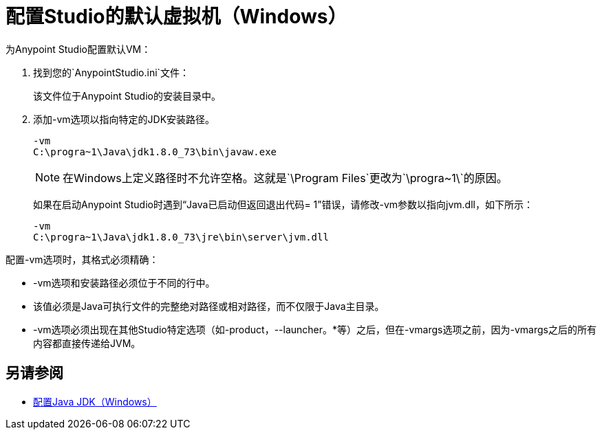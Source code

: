 = 配置Studio的默认虚拟机（Windows）

为Anypoint Studio配置默认VM：

. 找到您的`AnypointStudio.ini`文件：
+
该文件位于Anypoint Studio的安装目录中。
. 添加-vm选项以指向特定的JDK安装路径。
+
[source,sample,linenums]
----
-vm
C:\progra~1\Java\jdk1.8.0_73\bin\javaw.exe
----
+
[NOTE]
--
在Windows上定义路径时不允许空格。这就是`\Program Files\`更改为`\progra~1\`的原因。
--
+
如果在启动Anypoint Studio时遇到“Java已启动但​​返回退出代码= 1”错误，请修改-vm参数以指向jvm.dll，如下所示：
+
[source,sample,linenums]
----
-vm
C:\progra~1\Java\jdk1.8.0_73\jre\bin\server\jvm.dll
----

配置-vm选项时，其格式必须精确：

*  -vm选项和安装路径必须位于不同的行中。
* 该值必须是Java可执行文件的完整绝对路径或相对路径，而不仅限于Java主目录。
*  -vm选项必须出现在其他Studio特定选项（如-product，--launcher。*等）之后，但在-vmargs选项之前，因为-vmargs之后的所有内容都直接传递给JVM。

== 另请参阅

*  link:/anypoint-studio/v/7.1/jdk-requirement-wx-workflow[配置Java JDK（Windows）]
